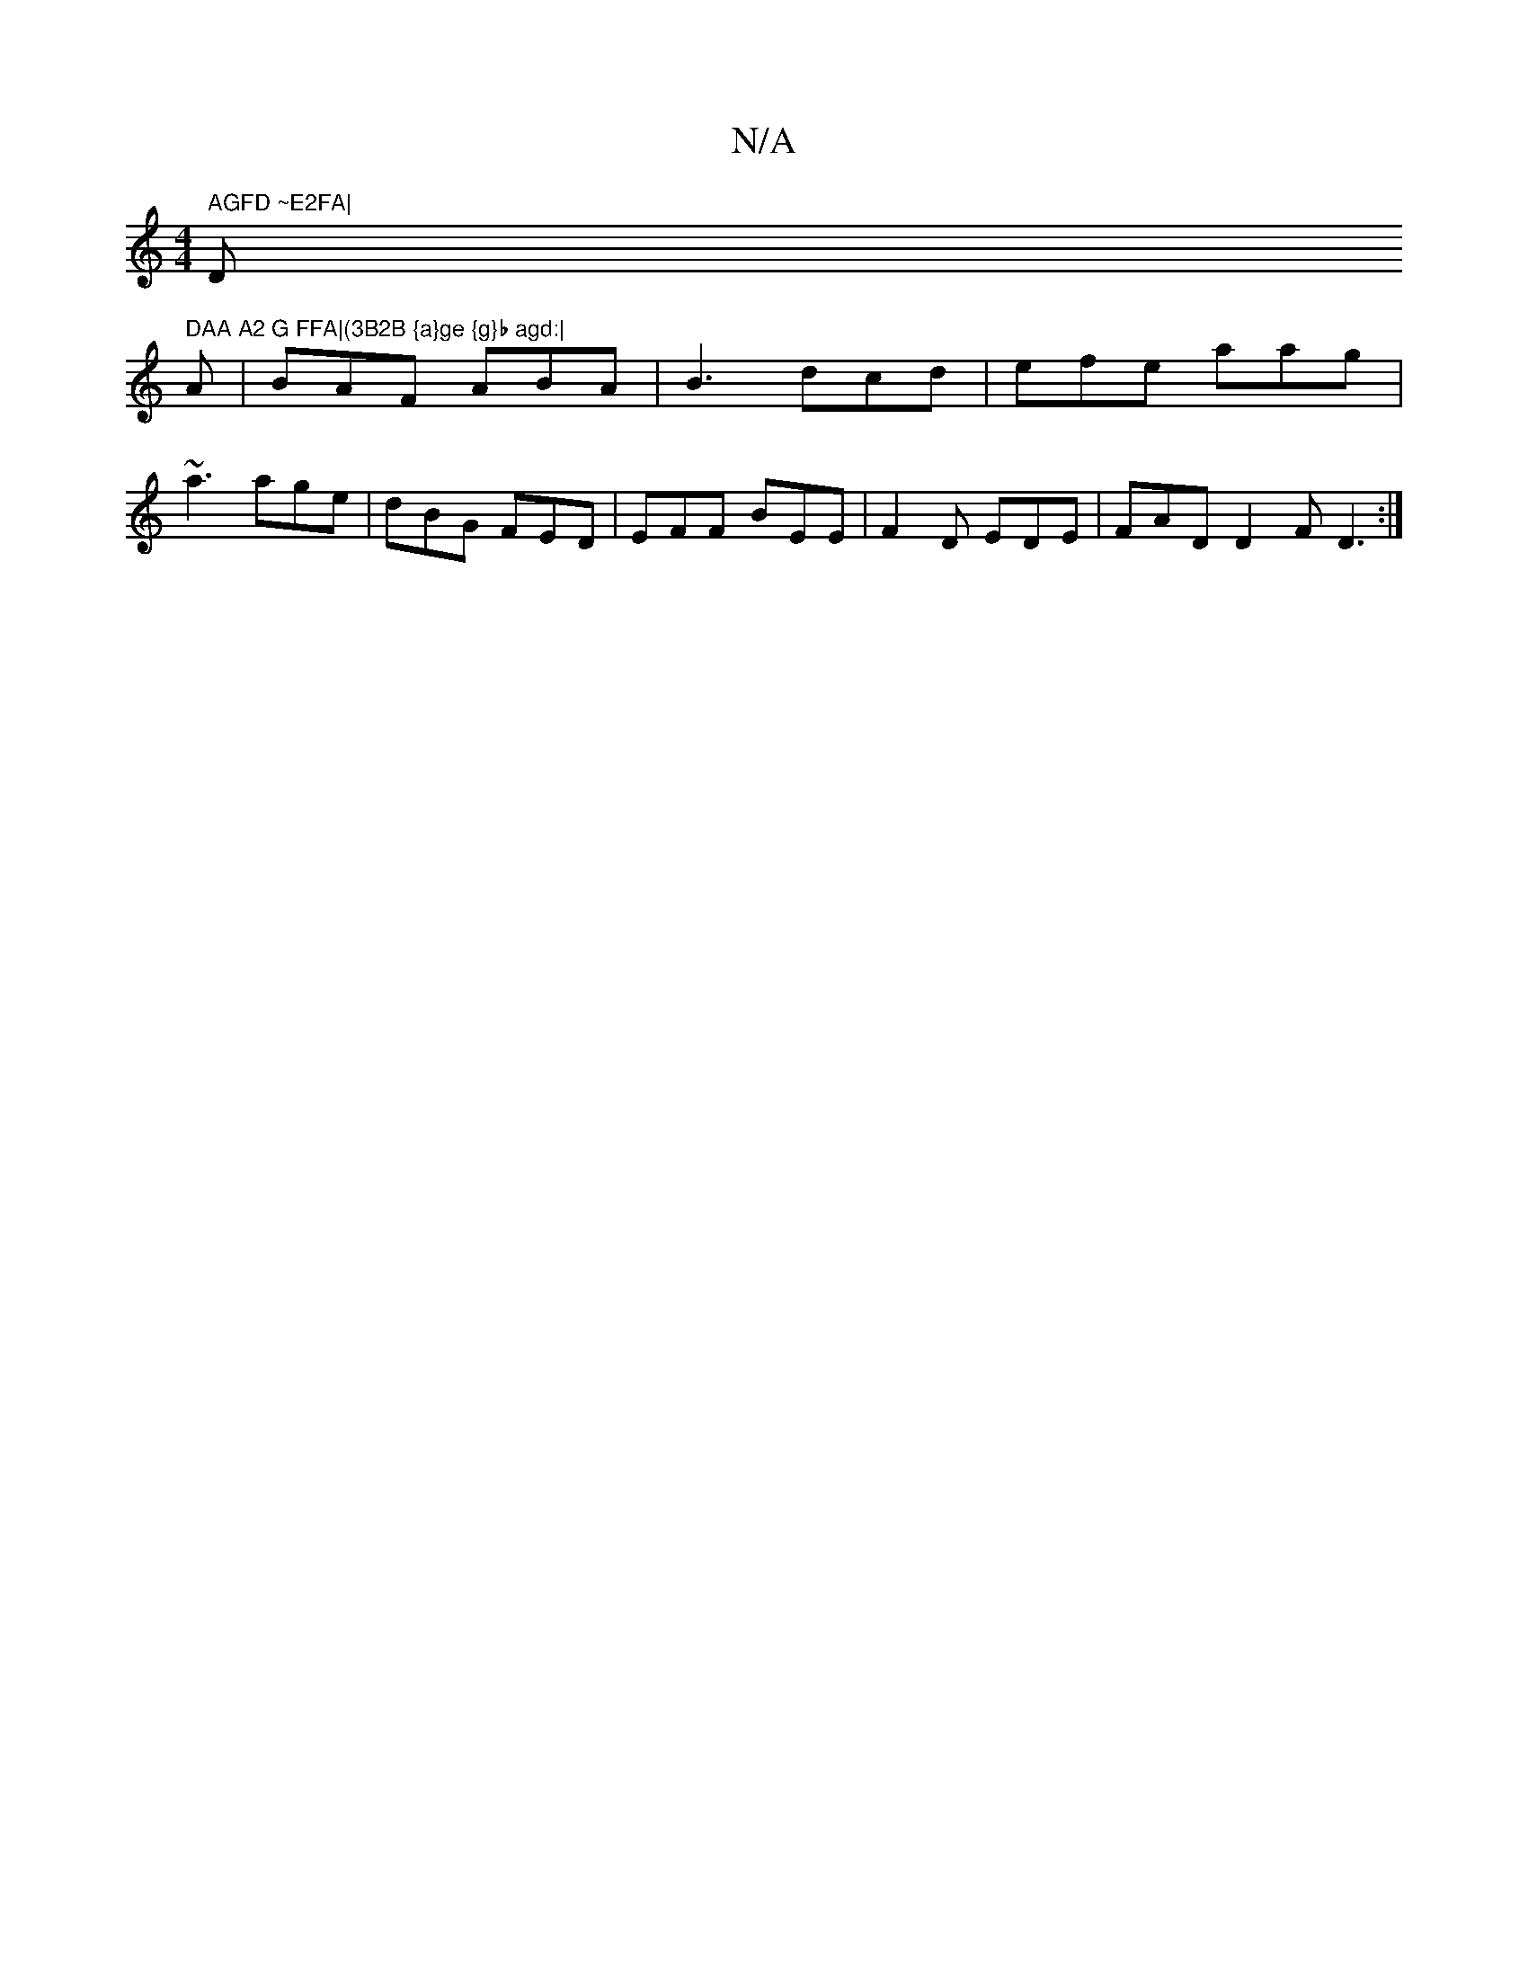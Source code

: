 X:1
T:N/A
M:4/4
R:N/A
K:Cmajor
" AGFD ~E2FA|"D" DAA A2 G FFA|(3B2B {a}ge {g}b agd:|
A | BAF ABA|B3 dcd|efe aag|~a3 age|dBG FED|EFF BEE|F2D EDE | FAD D2F D3 :|

cGe cdB|fAB cBc|d3 d2:|
|:B|ABAG AGGG||
f>gea gecA|BGBg defg| edcA GFGA